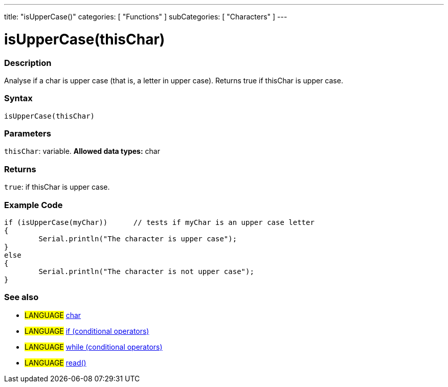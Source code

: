 ---
title: "isUpperCase()"
categories: [ "Functions" ]
subCategories: [ "Characters" ]
---

= isUpperCase(thisChar)


// OVERVIEW SECTION STARTS
[#overview]
--

[float]
=== Description
Analyse if a char is upper case (that is, a letter in upper case). Returns true if thisChar is upper case. 
[%hardbreaks]


[float]
=== Syntax
[source,arduino]
----
isUpperCase(thisChar)
----

[float]
=== Parameters
`thisChar`: variable. *Allowed data types:* char

[float]
=== Returns
`true`: if thisChar is upper case.

--
// OVERVIEW SECTION ENDS



// HOW TO USE SECTION STARTS
[#howtouse]
--

[float]
=== Example Code

[source,arduino]
----
if (isUpperCase(myChar))      // tests if myChar is an upper case letter
{
	Serial.println("The character is upper case");
}
else
{
	Serial.println("The character is not upper case");
}

----

--
// HOW TO USE SECTION ENDS


// SEE ALSO SECTION
[#see_also]
--

[float]
=== See also

[role="language"]
* #LANGUAGE#  link:../../../variables/data-types/char[char]
* #LANGUAGE#  link:../../../structure/control-structure/if[if (conditional operators)]
* #LANGUAGE#  link:../../../structure/control-structure/while[while (conditional operators)]
* #LANGUAGE# link:../../communication/serial/read[read()]

--
// SEE ALSO SECTION ENDS
